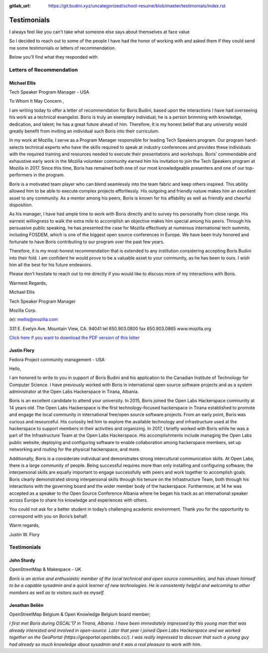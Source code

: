 :gitlab_url: https://git.budini.xyz/uncategorized/school-resume/blob/master/testimonials/index.rst

============
Testimonials
============

I always feel like you can't take what someone else says about themselves at face value

So I decided to reach out to some of the people I have had the honor of working with and asked them if they could send me some testimonials or letters of recommendation.

Below you'll find what they responded with

Letters of Recommendation
~~~~~~~~~~~~~~~~~~~~~~~~~

Michael Ellis
-------------
Tech Speaker Program Manager - USA

To Whom It May Concern ,

I am writing today to offer a letter of recommendation for Boris Budini, based upon the
interactions I have had overseeing his work as a technical evangelist. Boris is truly an exemplary
individual; he is a person brimming with knowledge, dedication, and talent; he has a great future
ahead of him. Therefore, It is my honest belief that any university would greatly benefit from
inviting an individual such Boris into their curriculum.

In my work at Mozilla, I serve as a Program Manager responsible for leading Tech Speakers
program. Our program hand-selects technical experts who have the skills required to speak at
industry conferences and provides these individuals with the required training and resources
needed to execute their presentations and workshops. Boris’ commendable and exhaustive early
work in the Mozilla volunteer community earned him his invitation to join the Tech Speakers
program at Mozilla in 2017. Since this time, Boris has remained both one of our most
knowledgeable presenters and one of our top-performers in the program.

Boris is a motivated team player who can blend seamlessly into the team fabric and keep others
inspired. This ability allowed him to be able to execute complex projects effortlessly. His outgoing
and friendly nature makes him an excellent asset to any community. As a mentor among his
peers, Boris is known for his affability as well as friendly and cheerful disposition.

As his manager, I have had ample time to work with Boris directly and to survey his personality
from close range. His earnest willingness to walk the extra mile to accomplish an objective makes
him special among his peers. Through his persuasive public speaking, he has presented the
case for Mozilla effectively at numerous international tech summits, including FOSDEM, which is
one of the biggest open source conferences in Europe. We have been truly honored and
fortunate to have Boris contributing to our program over the past few years.

Therefore, it is my most-honest recommendation that is extended to any institution considering
accepting Boris Budini into their fold. I am confident he would prove to be a valuable asset to
your community, as he has been to ours. I wish him all the best for his future endeavors.

Please don’t hesitate to reach out to me directly if you would like to discuss more of my
interactions with Boris.

Warmest Regards,

Michael Ellis

Tech Speaker Program Manager

Mozilla Corp.

(e): mellis@mozilla.com

331 E. Evelyn Ave. Mountain View, CA. 94041 tel 650.903.0800 fax 650.903.0865 www.mozilla.org

`Click here if you want to download the PDF version of this letter <https://git.budini.xyz/uncategorized/school-resume/raw/master/testimonials/ellis.pdf?inline=false>`_

Justin Flory
------------
Fedora Project community management - USA


Hello,

I am honored to write to you in support of Boris Budini and his application to the
Canadian Institute of Technology for Computer Science. I have previously worked with
Boris in international open source software projects and as a system administrator at the
Open Labs Hackerspace in Tirana, Albania.

Boris is an excellent candidate to attend your university. In 2015, Boris joined the
Open Labs Hackerspace community at 14 years old. The Open Labs Hackerspace is the
first technology-focused hackerspace in Tirana established to promote and engage the
local community in international free/open source software projects. From an early
point, Boris was curious and resourceful. His curiosity led him to explore the available
technology and infrastructure used at the hackerspace to support members in their
activities and organizing. In 2017, I briefly worked with Boris while he was a part of the
Infrastructure Team at the Open Labs Hackerspace. His accomplishments include
managing the Open Labs public website, deploying and configuring software to enable
collaboration among hackerspace members, set up networking and routing for the
physical hackerspace, and more.

Additionally, Boris is a considerate individual and demonstrates strong
intercultural communication skills. At Open Labs, there is a large community of people.
Being successful requires more than only installing and configuring software; the
interpersonal skills are equally important to engage successfully with peers and work
together to accomplish goals. Boris clearly demonstrated strong interpersonal skills
through his tenure on the Infrastructure Team, both through his interactions with the
governing board and the wider member body of the hackerspace. Furthermore, at 14 he
was accepted as a speaker to the Open Source Conference Albania where he began his
track as an international speaker across Europe to share his knowledge and experiences
with others.

You could not ask for a better student in today’s challenging academic
environment. Thank you for the opportunity to correspond with you on Boris’s behalf.

Warm regards,

Justin W. Flory

Testimonials
~~~~~~~~~~~~

John Sturdy
-----------
OpenStreetMap & Makespace - UK

`Boris is an active and enthusiastic member of the local technical and open source communities, and has shown himself to be a capable sysadmin and a quick learner of new technologies. He is consistently helpful and welcoming to other members as well as to visitors such as myself.`

Jonathan Beliën
---------------
OpenStreetMap Belgium  & Open Knowledge Belgium board member;

`I first met Boris during OSCAL'17 in Tirana, Albania. I have been immediately impressed by this young man that was already interested and involved in open-source. Later that year I joined Open Labs Hackerspace and we worked together on the GeoPortal (https://geoportal.openlabs.cc/). I was really impressed to discover that such a young guy had already so much knowledge about sysadmin and it was a real pleasure to work with him.`
